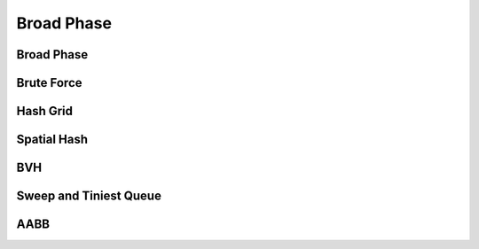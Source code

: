 Broad Phase
===========

.. doxygenenum:: ipc::BroadPhaseMethod

.. doxygenvariable:: ipc::DEFAULT_BROAD_PHASE_METHOD

Broad Phase
-----------

.. doxygenclass:: ipc::BroadPhase

Brute Force
-----------

.. doxygenclass:: ipc::BruteForce

Hash Grid
---------

.. doxygenclass:: ipc::HashGrid

Spatial Hash
------------

.. doxygenclass:: ipc::SpatialHash

BVH
---

.. doxygenclass:: ipc::BVH

Sweep and Tiniest Queue
-----------------------

.. doxygenclass:: ipc::SweepAndTiniestQueue

.. .. doxygenclass:: ipc::SweepAndTiniestQueueGPU

AABB
----

.. doxygenclass:: ipc::AABB